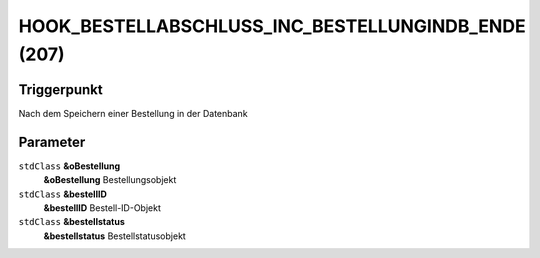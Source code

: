 HOOK_BESTELLABSCHLUSS_INC_BESTELLUNGINDB_ENDE (207)
===================================================

Triggerpunkt
""""""""""""

Nach dem Speichern einer Bestellung in der Datenbank

Parameter
"""""""""

``stdClass`` **&oBestellung**
    **&oBestellung** Bestellungsobjekt

``stdClass`` **&bestellID**
    **&bestellID** Bestell-ID-Objekt

``stdClass`` **&bestellstatus**
    **&bestellstatus** Bestellstatusobjekt
